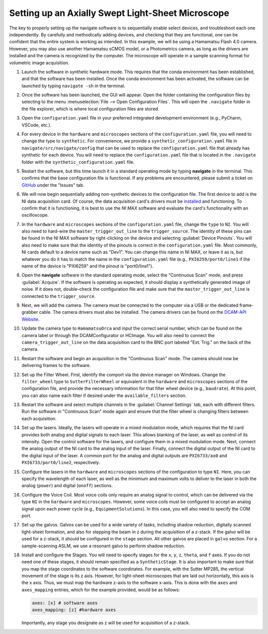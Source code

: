 .. _setup_aslm:

==================================================
Setting up an Axially Swept Light-Sheet Microscope
==================================================

The key to properly setting up the navigate software is to sequentially enable select
devices, and troubleshoot each one independently. By carefully and methodically
adding devices, and checking that they are functional, one can be confident that the
entire system is working as intended. In this example, we will be using a Hamamatsu
Flash 4.0 camera. However, you may also use another Hamamatsu sCMOS model, or a
Photometrics camera, as long as the drivers are installed and the camera is
recognized by the computer. The microscope will operate in a sample scanning format
for volumetric image acquisition.


#. Launch the software in synthetic hardware mode. This requires that the conda
   environment has been established, and that the software has been installed. Once the
   conda environment has been activated, the software can be launched by typing
   ``navigate -sh`` in the terminal.

#. Once the software has been launched, the GUI will appear. Open the folder
   containing the configuration files by selecting to the menu :menuselection:`File -->
   Open Configuration Files`. This will open the ``.navigate`` folder in the file
   explorer, which is where local configuration files are stored.

#. Open the ``configuration.yaml`` file in your preferred integrated development
   environment (e.g., PyCharm, VSCode, etc.).

#. For every device in the ``hardware`` and ``microscopes`` sections of the
   ``configuration.yaml`` file, you will need to change the type to ``synthetic``.
   For convenience, we provide a ``synthetic_configuration.yaml`` file in
   ``navigate/src/navigate/config`` that can be  used to replace the
   ``configuration.yaml`` file that already has synthetic for each  device. You will
   need to replace the ``configuration.yaml`` file that is located in the ``.navigate``
   folder with the ``synthetic_configuration.yaml`` file.

#. Restart the software, but this time launch it in a standard operating mode by
   typing **navigate** in the terminal. This confirms that the base configuration file is
   functional. If any problems are encountered, please submit a ticket on
   `GitHub <https://github.com/TheDeanLab/navigate>`_ under the "Issues" tab.

#. We will now begin sequentially adding non-synthetic devices to the configuration
   file. The first device to add is the NI data acquisition card. Of course, the data
   acquisition card's drivers must be `installed <https://www.ni
   .com/en/support/downloads/drivers/download.ni-daq-mx.html#494676>`_ and functioning.
   To confirm that it is functioning, it is best to use the `NI MAX` software and
   evaluate the card's functionality with an oscilloscope.

#. In the ``hardware`` and ``microscopes`` sections of the ``configuration.yaml`` file,
   change the ``type`` to ``NI``. You will also need to hard-wire the
   ``master_trigger_out_line`` to the ``trigger_source``. The identity of these pins
   can be found in the NI MAX software by right-clicking on the device and selecting
   :guilabel:`Device Pinouts`. You will also need to make sure that the identity of the
   pinouts is correct in the ``configuration.yaml`` file. Most commonly, NI cards
   default to a device name such as "Dev1". You can change this name in NI MAX, or
   leave it as is, but whatever you do it has to match the name in the
   ``configuration.yaml`` file (e.g., ``PXI6259/port0/line1`` if the name of the device
   is "PXI6259" and the pinout is "port0/line1").

#. Open the **navigate** software in the standard operating mode, select the
   "Continuous Scan" mode, and press :guilabel:`Acquire`. If the software is operating
   as expected, it should display a synthetically generated image of noise. If it does
   not, double-check the configuration file and make sure that the
   ``master_trigger_out_line`` is connected to the ``trigger_source``.

#. Next, we will add the camera. The camera must be connected to the computer via a USB
   or the dedicated frame-grabber cable. The camera drivers must also be installed. The
   camera drivers can be found on the `DCAM-API Website <https://dcam-api.com>`_.

#. Update the camera type to ``HamamatsuOrca`` and input the correct serial number,
   which can be found on the camera label or through the DCAMConfigurator or HCImage.
   You will also need to connect the ``camera_trigger_out_line`` on the data
   acquisition card to the BNC port labeled "Ext. Trig." on the back of the camera.

#. Restart the software and begin an acquisition in the "Continuous Scan" mode. The
   camera should now be delivering frames to the software.

#. Set up the Filter Wheel. First, identify the comport via the device manager
   on Windows. Change the ``filter_wheel`` type to ``SutterFilterWheel`` or equivalent
   in the ``hardware`` and ``microscopes`` sections of the configuration file, and
   provide the necessary information for that filter wheel device (e.g., ``baudrate``).
   At this point, you can also name each filter if desired under the
   ``available_filters`` section.

#. Restart the software and select multiple channels in the
   :guilabel:`Channel Settings` tab, each with different filters. Run the software in
   "Continuous Scan" mode again and ensure that the filter wheel is changing filters
   between each acquisition.

#. Set up the lasers. Ideally, the lasers will operate in a mixed modulation mode,
   which requires that the NI card provides both analog and digital signals to each
   laser. This allows blanking of the laser, as well as control of its intensity. Open
   the control software for the lasers, and configure them in a mixed modulation mode.
   Next, connect the analog output of the NI card to the analog input of the laser.
   Finally, connect the digital output of the NI card to the digital input of the laser.
   A common port for the analog and digital outputs are ``PXI6733/ao0`` and
   ``PXI6733/port0/line2``, respectively.

#. Configure the lasers in the ``hardware`` and ``microscopes`` sections of the
   configuration to type ``NI``. Here, you can specify the wavelength of each laser, as
   well as the minimium and maximum volts to deliver to the laser in both the analog
   (``power``) and digital (``onoff``) sections.

#. Configure the Voice Coil. Most voice coils only require an analog signal to
   control, which can be delivered via the type ``NI`` in the ``hardware`` and
   ``microscopes``. However, some voice coils must be configured to accept an
   analog signal upon each power cycle (e.g., ``EquipmentSolutions``). In this
   case, you will also need to specify the COM port.

#. Set up the galvos. Galvos can be used for a wide variety of tasks, including
   shadow reduction, digitally scanned light-sheet formation, and also for stepping the
   beam in z during the acquisition of a z-stack. If the galvo will be used for a
   z-stack, it should be configured in the ``stage`` section. All other galvos are
   placed in ``galvo`` section. For a sample-scanning ASLM, we use a resonant galvo
   to perform shadow reduction.

#. Install and configure the Stages. You will need to specify stages for the ``x``,
   ``y``, ``z``, ``theta``, and ``f`` axes. If you do not need one of these stages,
   it should remain specified as a ``SyntheticStage``. It is also important to make
   sure that you map the stage coordinates to the software coordinates. For example,
   with the Sutter MP285, the vertical movement of the stage is its z axis. However,
   for light-sheet microscopes that are laid out horizontally, this axis is the x axis.
   Thus, we must map the hardware z-axis to the software x-axis. This is done with the
   ``axes`` and ``axes_mapping`` entries, which for the example provided, would be as
   follows:

   .. code-block:: yaml

        axes: [x] # software axes
        axes_mapping: [z] #hardware axes

   Importantly, any stage you designate as z will be used for acquisition of a z-stack.
